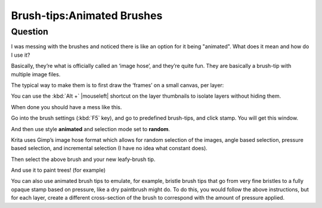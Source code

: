.. meta::
   :description lang=en:
        A brief explanation about animated brushes and how to use them

.. metadata-placeholder
   :authors: - Wolthera van Hövell tot Westerflier <griffinvalley@gmail.com>
             - Hulmanen
   :license: GNU free documentation license 1.3 or later.

.. _brush_tip_animated_brush:
.. _animated_brush_tips:

===========================
Brush-tips:Animated Brushes
===========================

Question
--------

I was messing with the brushes and noticed there is like an option for it being "animated". What does it mean and how do I use it?

Basically, they’re what is officially called an ‘image hose’, and they’re quite fun. They are basically a brush-tip with multiple image files.

The typical way to make them is to first draw the ‘frames’ on a small canvas, per layer:

.. image:: /images/brush-tips/Krita-animtedbrush.png
    :alt: krita Animated brush tip layer setup
    :width: 800

You can use the :kbd:`Alt +` |mouseleft| shortcut on the layer thumbnails to isolate layers without hiding them.

.. image:: /images/brush-tips/Krita-animtedbrush1.png
    :alt: Animated brush tips isolated layers

When done you should have a mess like this.

Go into the brush settings (:kbd:`F5` key), and go to predefined brush-tips, and click stamp. You will get this window.

.. image:: /images/brush-tips/Krita-animtedbrush2.png
    :alt: Predefined brush tips dialog

And then use style **animated** and selection mode set to **random**.

Krita uses Gimp’s image hose format which allows for random selection of the images, angle based selection, pressure based selection, and incremental selection (I have no idea what constant does).

.. image:: /images/brush-tips/Krita-animtedbrush3.png
    :alt: Animated brush image dialog

Then select the above brush and your new leafy-brush tip.

.. image:: /images/brush-tips/Krita-animtedbrush4.png
    :alt: Result of an animated brush

And use it to paint trees! (for example)

You can also use animated brush tips to emulate, for example, bristle brush tips that go from very fine bristles to a fully opaque stamp based on pressure, like a dry paintbrush might do. To do this, you would follow the above instructions, but for each layer, create a different cross-section of the brush to correspond with the amount of pressure applied.
